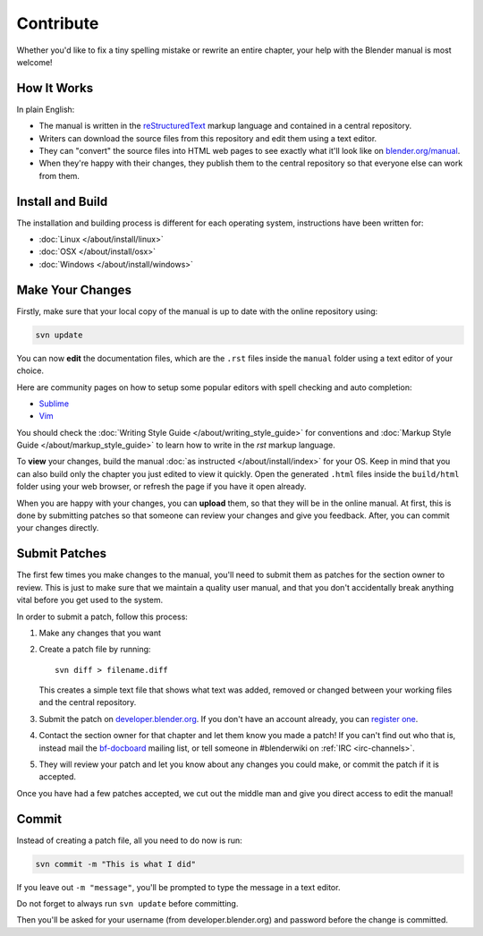 
**********
Contribute
**********

Whether you'd like to fix a tiny spelling mistake or rewrite an entire chapter,
your help with the Blender manual is most welcome!

How It Works
============

In plain English:

- The manual is written in the `reStructuredText <http://sphinx-doc.org/rest.html>`__ markup language and
  contained in a central repository.
- Writers can download the source files from this repository and edit them using a text editor.
- They can "convert" the source files into HTML web pages to see exactly what it'll look like on
  `blender.org/manual <http://blender.org/manual/>`__.
- When they're happy with their changes, they publish them to the central repository so that everyone
  else can work from them.


Install and Build
=================

The installation and building process is different for each operating system, instructions have been written for:

- :doc:`Linux </about/install/linux>`
- :doc:`OSX </about/install/osx>`
- :doc:`Windows </about/install/windows>`


Make Your Changes
=================

Firstly, make sure that your local copy of the manual is up to date with the online repository using:

.. code-block:: sh

   svn update


You can now **edit** the documentation files, which are the ``.rst`` files inside the ``manual`` folder using
a text editor of your choice.

Here are community pages on how to setup some popular editors with spell checking and auto completion:

- `Sublime <http://wiki.blender.org/index.php/User:Brita/Configs/Rst-manual>`__
- `Vim <http://wiki.blender.org/index.php/User:Dfelinto/Blender-Manual>`__

You should check the :doc:`Writing Style Guide </about/writing_style_guide>`
for conventions and :doc:`Markup Style Guide </about/markup_style_guide>`
to learn how to write in the *rst* markup language.

To **view** your changes, build the manual :doc:`as instructed </about/install/index>` for your OS.
Keep in mind that you can also build only the chapter you just edited to view it quickly.
Open the generated ``.html`` files inside the ``build/html`` folder using your web browser,
or refresh the page if you have it open already.

When you are happy with your changes, you can **upload** them, so that they will be in the online manual.
At first, this is done by submitting patches so that someone can review your changes and give you feedback.
After, you can commit your changes directly.


Submit Patches
==============

The first few times you make changes to the manual,
you'll need to submit them as patches for the section owner to review.
This is just to make sure that we maintain a quality user manual,
and that you don't accidentally break anything vital before you get used to the system.

In order to submit a patch, follow this process:

#. Make any changes that you want
#. Create a patch file by running:
   ::

      svn diff > filename.diff

   This creates a simple text file that shows what text was added,
   removed or changed between your working files and the central repository.
#. Submit the patch on
   `developer.blender.org <https://developer.blender.org/maniphest/task/create/?project=53&type=Patch>`__.
   If you don't have an account already, you can `register one <https://developer.blender.org/auth/register/>`__.
#. Contact the section owner for that chapter and let them know you made a patch!
   If you can't find out who that is,
   instead mail the `bf-docboard <http://lists.blender.org/mailman/listinfo/bf-docboard>`__ mailing list,
   or tell someone in #blenderwiki on :ref:`IRC <irc-channels>`.
#. They will review your patch and let you know about any changes you could make,
   or commit the patch if it is accepted.

Once you have had a few patches accepted, we cut out the middle man and give you direct access to edit the manual!


Commit
======

Instead of creating a patch file, all you need to do now is run:

.. code-block:: sh

   svn commit -m "This is what I did"

If you leave out ``-m "message"``, you'll be prompted to type the message in a text editor.

Do not forget to always run ``svn update`` before committing.

Then you'll be asked for your username (from developer.blender.org) and password before the change is committed.
